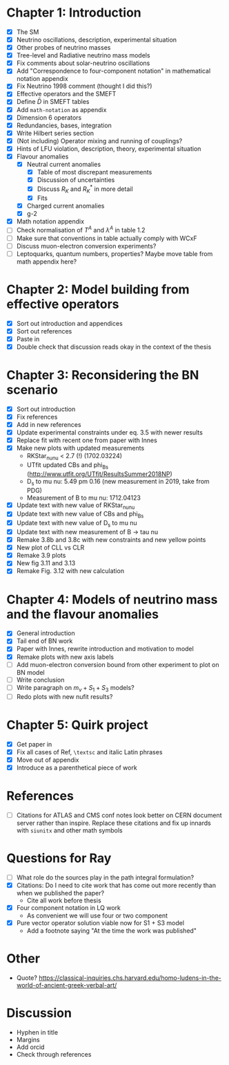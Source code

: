 * Chapter 1: Introduction
- [X] The SM
- [X] Neutrino oscillations, description, experimental situation
- [X] Other probes of neutrino masses
- [X] Tree-level and Radiative neutrino mass models
- [X] Fix comments about solar-neutrino oscillations
- [X] Add "Correspondence to four-component notation" in mathematical notation appendix
- [X] Fix Neutrino 1998 comment (thought I did this?)
- [X] Effective operators and the SMEFT
- [X] Define $\bar{D}$ in SMEFT tables
- [X] Add =math-notation= as appendix
- [X] Dimension 6 operators
- [X] Redundancies, bases, integration
- [X] Write Hilbert series section
- [X] (Not including) Operator mixing and running of couplings?
- [X] Hints of LFU violation, description, theory, experimental situation
- [X] Flavour anomalies
  + [X] Neutral current anomalies
    - [X] Table of most discrepant measurements
    - [X] Discussion of uncertainties
    - [X] Discuss $R_K$ and $R_K^*$ in more detail
    - [X] Fits
  + [X] Charged current anomalies
  + [X] g-2
- [X] Math notation appendix
- [ ] Check normalisation of $T^A$ and $\lambda^A$ in table 1.2
- [ ] Make sure that conventions in table actually comply with WCxF
- [ ] Discuss muon-electron conversion experiments?
- [ ] Leptoquarks, quantum numbers, properties? Maybe move table from math appendix here?

* Chapter 2: Model building from effective operators
- [X] Sort out introduction and appendices
- [X] Sort out references
- [X] Paste in
- [X] Double check that discussion reads okay in the context of the thesis

* Chapter 3: Reconsidering the BN scenario
- [X] Sort out introduction
- [X] Fix references
- [X] Add in new references
- [X] Update experimental constraints under eq. 3.5 with newer results
- [X] Replace fit with recent one from paper with Innes
- [X] Make new plots with updated measurements
  - RKStar_nunu < 2.7 (!) (1702.03224)
  - UTfit updated CBs and phi_Bs (http://www.utfit.org/UTfit/ResultsSummer2018NP)
  - D_s to mu nu: 5.49 pm 0.16 (new measurement in 2019, take from PDG)
  - Measurement of B to mu nu: 1712.04123
- [X] Update text with new value of RKStar_nunu
- [X] Update text with new value of CBs and phi_Bs
- [X] Update text with new value of D_s to mu nu
- [X] Update text with new measurement of B -> tau nu
- [X] Remake 3.8b and 3.8c with new constraints and new yellow points
- [X] New plot of CLL vs CLR
- [X] Remake 3.9 plots
- [X] New fig 3.11 and 3.13
- [X] Remake Fig. 3.12 with new calculation

* Chapter 4: Models of neutrino mass and the flavour anomalies
- [X] General introduction
- [X] Tail end of BN work
- [X] Paper with Innes, rewrite introduction and motivation to model
- [X] Remake plots with new axis labels
- [ ] Add muon-electron conversion bound from other experiment to plot on BN model
- [ ] Write conclusion
- [ ] Write paragraph on $m_\nu + S_1 + S_3$ models?
- [ ] Redo plots with new nufit results?

* Chapter 5: Quirk project
- [X] Get paper in
- [X] Fix all cases of Ref, =\textsc= and italic Latin phrases
- [X] Move out of appendix
- [X] Introduce as a parenthetical piece of work

* References
- [ ] Citations for ATLAS and CMS conf notes look better on CERN document server rather than inspire. Replace these citations and fix up innards with =siunitx= and other math symbols

* Questions for Ray
- [ ] What role do the sources play in the path integral formulation?
- [X] Citations: Do I need to cite work that has come out more recently than when we published the paper?
  - Cite all work before thesis
- [X] Four component notation in LQ work
  - As convenient we will use four or two component
- [X] Pure vector operator solution viable now for S1 + S3 model
  - Add a footnote saying "At the time the work was published"

* Other
- Quote? https://classical-inquiries.chs.harvard.edu/homo-ludens-in-the-world-of-ancient-greek-verbal-art/

* Discussion
- Hyphen in title
- Margins
- Add orcid
- Check through references

